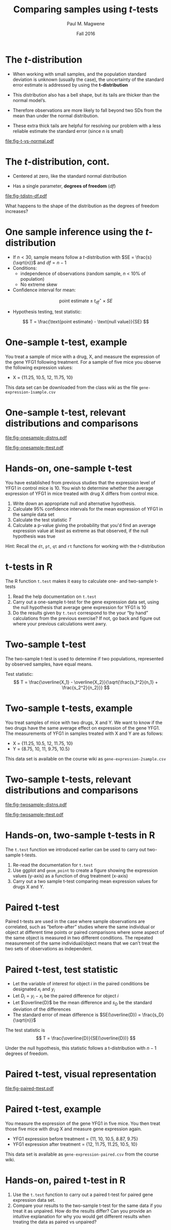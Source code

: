 #+STARTUP: beamer
#+OPTIONS: H:1 toc:nil num:t ':t
#+LATEX_COMPILER: xelatex

#+BEAMER_HEADER: \input{../beamer-settings.tex}


#+TITLE: Comparing samples using \(t\)-tests
#+AUTHOR: Paul M. Magwene
#+DATE: Fall 2016

* The \(t\)-distribution

- When working with small samples, and the population standard deviation is unknown (usually the case), the uncertainty of the standard error estimate is addressed by using the **t-distribution**

- This distribution also has a bell shape, but its tails are thicker than the normal model’s.

- Therefore observations are more likely to fall beyond two SDs from the mean than under the normal distribution.

- These extra thick tails are helpful for resolving our problem with a less reliable estimate the standard error (since $n$ is small)

#+ATTR_LATEX: :height 0.30\textheight
[[file:fig-t-vs-normal.pdf]]


\credit{Credit: OpenIntro Stats, 3rd ed.}


* The \(t\)-distribution, cont.

- Centered at zero, like the standard normal distribution

- Has a single parameter, **degrees of freedom** ($df$)
  
#+ATTR_LATEX: :height 0.40\textheight
[[file:fig-tdistn-df.pdf]]

What happens to the shape of the distribution as the degrees of freedom increases?

\credit{Credit: OpenIntro Stats, 3rd ed.}

* One sample inference using the \(t\)-distribution

- If $n < 30$, sample means follow a \(t\)-distribution with $SE = \frac{s}{\sqrt{n}}$ and $df = n - 1$
- Conditions:
  + independence of observations (random sample, $n$ < 10% of population)
  + No extreme skew
- Confidence interval for mean:
\[
\text{point estimate} \pm t_{df}^{\star} \times SE
\]
- Hypothesis testing, test statistic:
\[
T = \frac{\text{point estimate} - \text{null value}}{SE}
\]

\credit{Credit: OpenIntro Stats, 3rd ed.}

* One-sample t-test, example

You treat a sample of mice with a drug, X, and measure the expression of the gene YFG1 following treatment. For a sample of five mice you observe the following expression values:

- X = {11.25, 10.5, 12, 11.75, 10}

This data set can be downloaded from the class wiki as the file ~gene-expression-1sample.csv~

* One-sample t-test, relevant distributions and comparisons

#+ATTR_LATEX: :height 0.33\textheight
[[file:fig-onesample-distns.pdf]]


#+ATTR_LATEX: :height 0.30\textheight
[[file:fig-onesample-ttest.pdf]]


\credit{Image credit: Krzywinski \& Altman 2014}

* Hands-on, one-sample t-test
You have established from previous studies that the expression level of YFG1 in control mice is 10.  You wish to determine whether the average expression of YFG1 in mice treated with drug X differs from control mice.

1. Write down an appropriate null and alternative hypothesis.
2. Calculate 95% confidence intervals for the mean expression of YFG1 in the sample data set
3. Calculate the test statistic $T$ 
4. Calculate a p-value giving the probability that you'd find an average expression value at least as extreme as that observed, if the null hypothesis was true

Hint: Recall the ~dt~, ~pt~, ~qt~ and ~rt~ functions for working with the \(t\)-distribution


* t-tests in R

The R function ~t.test~ makes it easy to calculate one- and two-sample t-tests

1. Read the help documentation on ~t.test~
2. Carry out a one-sample t-test for the gene expression data set, using the null hypothesis that average gene expression for YFG1 is 10
3. Do the results given by ~t.test~ correspond to the your "by hand" calculations from the previous exercise?  If not, go back and figure out where your previous calculations went awry.


* Two-sample t-test

The two-sample t-test is used to determine if two populations, represented by observed samples, have equal means.


Test statistic:
\[
T = \frac{\overline{X_1} - \overline{X_2}}{\sqrt{\frac{s_1^2}{n_1} + \frac{s_2^2}{n_2}}} 
\]


* Two-sample t-tests, example

You treat samples of mice with two drugs, X and Y.  We want to know if the two drugs have the same average effect on expression of the gene YFG1. The measurements of YFG1 in samples treated with X and Y are as follows: 


- X = {11.25, 10.5, 12, 11.75, 10}
- Y = {8.75, 10, 11, 9.75, 10.5}

This data set is available on the course wiki as ~gene-expression-2sample.csv~


* Two-sample t-tests, relevant distributions and comparisons

#+ATTR_LATEX: :height 0.33\textheight
[[file:fig-twosample-distns.pdf]]


#+ATTR_LATEX: :height 0.30\textheight
[[file:fig-twosample-ttest.pdf]]

\credit{Image credit: Krzywinski \& Altman 2014}

* Hands-on, two-sample t-tests in R

The ~t.test~ function we introduced earlier can be used to carry out two-sample t-tests. 

1. Re-read the documentation for ~t.test~ 
2. Use ggplot and ~geom_point~ to create a figure showing the expression values (y-axis) as a function of drug treatment (x-axis) 
3. Carry out a two sample t-test comparing mean expression values for drugs X and Y.




# Other exercises (save for problem sets)

* Paired t-test 

Paired t-tests are used in the case where sample observations are correlated, such as "before-after" studies where the same individual or object at different time points or paired comparisons where some aspect of the same object is measured in two different conditions. The repeated measurement of the same individual/object means that we can't treat the two sets of observations as independent.

* Paired t-test, test statistic

- Let the variable of interest for object $i$ in the paired conditions be designated $x_i$ and $y_i$
- Let \( D_i = y_i - x_i \) be the paired difference for object $i$
- Let $\overline{D}$ be the mean difference and $s_D$ be the standard deviation of the differences
- The standard error of mean difference is  $SE(\overline{D}) = \frac{s_D}{\sqrt{n}}$

The test statistic is 
\[
T = \frac{\overline{D}}{SE(\overline{D})}
\] 

Under the null hypothesis, this statistic follows a t-distribution with $n-1$ degrees of freedom.

* Paired t-test, visual representation

#+ATTR_LATEX: :width 0.98\textwidth
[[file:fig-paired-ttest.pdf]]

\credit{Image credit: Krzywinski \& Altman 2014}

* Paired t-test, example

You measure the expression of the gene YFG1 in five mice.  You then treat those five mice with drug X and measure gene expression again.

- YFG1 expression before treatment = {11, 10, 10.5, 8.87, 9.75}
- YFG1 expression after treatment = {12, 11.75, 11.25, 10.5, 10}

This data set is available as ~gene-expression-paired.csv~ from the course wiki.

* Hands-on, paired t-test in R

1. Use the ~t.test~ function to carry out a paired t-test for paired gene expression data set.
2. Compare your results to the two-sample t-test for the same data if you treat it as unpaired. How do the results differ?  Can you provide an intuitive explanation for why you would get different results when treating the data as paired vs unpaired?


* Hands-on exercise, confidence intervals for the mean             :noexport:

The file ~aphids.csv~ (see link on class wiki) contains measurements of femur length (in tenths of mm) for 25 aphids

1. Generate a histogram depicting the sample distribution of femur lengths
2. Calculate 95% confidence intervals for mean femur length
3. Calculate 99% confidence intervals for mean femur length 


Hints: Recall the ~dt~, ~pt~, ~qt~ and ~rt~ functions for working with the \(t\)-distribution




* Hands-on exercises, one sample t-test                            :noexport:

The file ~stemcell-esc.csv~ (see course wiki) has information on the change in heart function for sheep treated with embryonic stem cells following a heart attack. The file contains information on 9 sheep.

You are interested in evaluating whether treatment with stem cells following a heart attack results in a change of heart function on average.

1. State a null and alternative hypothesis
2. Generate a histogram for the difference in heart function variable
3. Calculate 95% confidence intervals for the mean change in heart function in these data
4. Calculate the test statistic $t$ for this comparison
5. Calculate a p-value giving the probability you'd find an average change in heart function at least as extreme as that observed, if the null hypothesis was true

